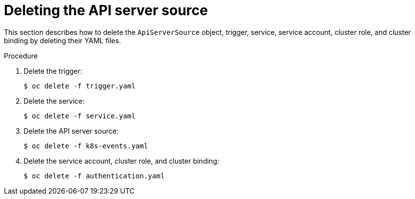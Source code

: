 // Module included in the following assemblies:
//
// serverless/event_workflows/serverless-kn-source.adoc

[id="delete-apiserversource-yaml_{context}"]
= Deleting the API server source

This section describes how to delete the `ApiServerSource` object, trigger, service, service account, cluster role, and cluster binding by deleting their YAML files.

.Procedure

. Delete the trigger:
+
[source,terminal]
----
$ oc delete -f trigger.yaml
----
. Delete the service:
+
[source,terminal]
----
$ oc delete -f service.yaml
----
. Delete the API server source:
+
[source,terminal]
----
$ oc delete -f k8s-events.yaml
----
. Delete the service account, cluster role, and cluster binding:
+
[source,terminal]
----
$ oc delete -f authentication.yaml
----
